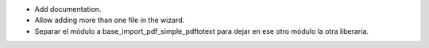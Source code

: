 - Add documentation.
- Allow adding more than one file in the wizard.
- Separar el módulo a base_import_pdf_simple_pdftotext para dejar en ese otro módulo la otra liberaría.
